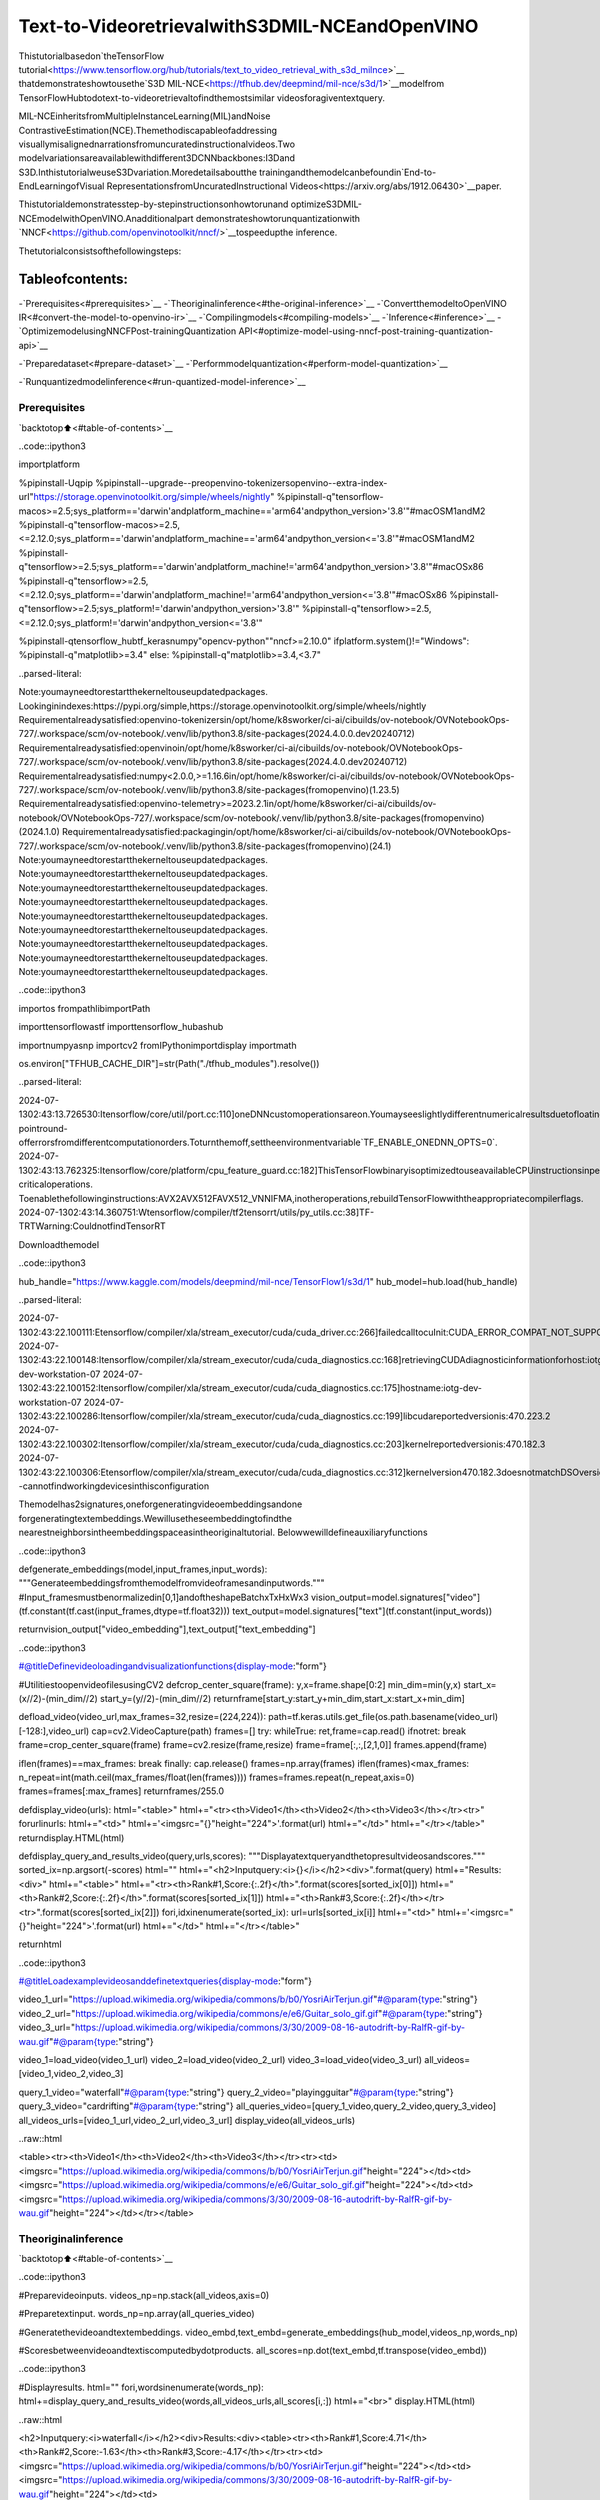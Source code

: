 Text-to-VideoretrievalwithS3DMIL-NCEandOpenVINO
=====================================================

Thistutorialbasedon`theTensorFlow
tutorial<https://www.tensorflow.org/hub/tutorials/text_to_video_retrieval_with_s3d_milnce>`__
thatdemonstrateshowtousethe`S3D
MIL-NCE<https://tfhub.dev/deepmind/mil-nce/s3d/1>`__modelfrom
TensorFlowHubtodotext-to-videoretrievaltofindthemostsimilar
videosforagiventextquery.

MIL-NCEinheritsfromMultipleInstanceLearning(MIL)andNoise
ContrastiveEstimation(NCE).Themethodiscapableofaddressing
visuallymisalignednarrationsfromuncuratedinstructionalvideos.Two
modelvariationsareavailablewithdifferent3DCNNbackbones:I3Dand
S3D.InthistutorialweuseS3Dvariation.Moredetailsaboutthe
trainingandthemodelcanbefoundin`End-to-EndLearningofVisual
RepresentationsfromUncuratedInstructional
Videos<https://arxiv.org/abs/1912.06430>`__paper.

Thistutorialdemonstratesstep-by-stepinstructionsonhowtorunand
optimizeS3DMIL-NCEmodelwithOpenVINO.Anadditionalpart
demonstrateshowtorunquantizationwith
`NNCF<https://github.com/openvinotoolkit/nncf/>`__tospeedupthe
inference.

Thetutorialconsistsofthefollowingsteps:

Tableofcontents:
^^^^^^^^^^^^^^^^^^

-`Prerequisites<#prerequisites>`__
-`Theoriginalinference<#the-original-inference>`__
-`ConvertthemodeltoOpenVINO
IR<#convert-the-model-to-openvino-ir>`__
-`Compilingmodels<#compiling-models>`__
-`Inference<#inference>`__
-`OptimizemodelusingNNCFPost-trainingQuantization
API<#optimize-model-using-nncf-post-training-quantization-api>`__

-`Preparedataset<#prepare-dataset>`__
-`Performmodelquantization<#perform-model-quantization>`__

-`Runquantizedmodelinference<#run-quantized-model-inference>`__

Prerequisites
-------------

`backtotop⬆️<#table-of-contents>`__

..code::ipython3

importplatform

%pipinstall-Uqpip
%pipinstall--upgrade--preopenvino-tokenizersopenvino--extra-index-url"https://storage.openvinotoolkit.org/simple/wheels/nightly"
%pipinstall-q"tensorflow-macos>=2.5;sys_platform=='darwin'andplatform_machine=='arm64'andpython_version>'3.8'"#macOSM1andM2
%pipinstall-q"tensorflow-macos>=2.5,<=2.12.0;sys_platform=='darwin'andplatform_machine=='arm64'andpython_version<='3.8'"#macOSM1andM2
%pipinstall-q"tensorflow>=2.5;sys_platform=='darwin'andplatform_machine!='arm64'andpython_version>'3.8'"#macOSx86
%pipinstall-q"tensorflow>=2.5,<=2.12.0;sys_platform=='darwin'andplatform_machine!='arm64'andpython_version<='3.8'"#macOSx86
%pipinstall-q"tensorflow>=2.5;sys_platform!='darwin'andpython_version>'3.8'"
%pipinstall-q"tensorflow>=2.5,<=2.12.0;sys_platform!='darwin'andpython_version<='3.8'"

%pipinstall-qtensorflow_hubtf_kerasnumpy"opencv-python""nncf>=2.10.0"
ifplatform.system()!="Windows":
%pipinstall-q"matplotlib>=3.4"
else:
%pipinstall-q"matplotlib>=3.4,<3.7"


..parsed-literal::

Note:youmayneedtorestartthekerneltouseupdatedpackages.
Lookinginindexes:https://pypi.org/simple,https://storage.openvinotoolkit.org/simple/wheels/nightly
Requirementalreadysatisfied:openvino-tokenizersin/opt/home/k8sworker/ci-ai/cibuilds/ov-notebook/OVNotebookOps-727/.workspace/scm/ov-notebook/.venv/lib/python3.8/site-packages(2024.4.0.0.dev20240712)
Requirementalreadysatisfied:openvinoin/opt/home/k8sworker/ci-ai/cibuilds/ov-notebook/OVNotebookOps-727/.workspace/scm/ov-notebook/.venv/lib/python3.8/site-packages(2024.4.0.dev20240712)
Requirementalreadysatisfied:numpy<2.0.0,>=1.16.6in/opt/home/k8sworker/ci-ai/cibuilds/ov-notebook/OVNotebookOps-727/.workspace/scm/ov-notebook/.venv/lib/python3.8/site-packages(fromopenvino)(1.23.5)
Requirementalreadysatisfied:openvino-telemetry>=2023.2.1in/opt/home/k8sworker/ci-ai/cibuilds/ov-notebook/OVNotebookOps-727/.workspace/scm/ov-notebook/.venv/lib/python3.8/site-packages(fromopenvino)(2024.1.0)
Requirementalreadysatisfied:packagingin/opt/home/k8sworker/ci-ai/cibuilds/ov-notebook/OVNotebookOps-727/.workspace/scm/ov-notebook/.venv/lib/python3.8/site-packages(fromopenvino)(24.1)
Note:youmayneedtorestartthekerneltouseupdatedpackages.
Note:youmayneedtorestartthekerneltouseupdatedpackages.
Note:youmayneedtorestartthekerneltouseupdatedpackages.
Note:youmayneedtorestartthekerneltouseupdatedpackages.
Note:youmayneedtorestartthekerneltouseupdatedpackages.
Note:youmayneedtorestartthekerneltouseupdatedpackages.
Note:youmayneedtorestartthekerneltouseupdatedpackages.
Note:youmayneedtorestartthekerneltouseupdatedpackages.
Note:youmayneedtorestartthekerneltouseupdatedpackages.


..code::ipython3

importos
frompathlibimportPath

importtensorflowastf
importtensorflow_hubashub

importnumpyasnp
importcv2
fromIPythonimportdisplay
importmath

os.environ["TFHUB_CACHE_DIR"]=str(Path("./tfhub_modules").resolve())


..parsed-literal::

2024-07-1302:43:13.726530:Itensorflow/core/util/port.cc:110]oneDNNcustomoperationsareon.Youmayseeslightlydifferentnumericalresultsduetofloating-pointround-offerrorsfromdifferentcomputationorders.Toturnthemoff,settheenvironmentvariable`TF_ENABLE_ONEDNN_OPTS=0`.
2024-07-1302:43:13.762325:Itensorflow/core/platform/cpu_feature_guard.cc:182]ThisTensorFlowbinaryisoptimizedtouseavailableCPUinstructionsinperformance-criticaloperations.
Toenablethefollowinginstructions:AVX2AVX512FAVX512_VNNIFMA,inotheroperations,rebuildTensorFlowwiththeappropriatecompilerflags.
2024-07-1302:43:14.360751:Wtensorflow/compiler/tf2tensorrt/utils/py_utils.cc:38]TF-TRTWarning:CouldnotfindTensorRT


Downloadthemodel

..code::ipython3

hub_handle="https://www.kaggle.com/models/deepmind/mil-nce/TensorFlow1/s3d/1"
hub_model=hub.load(hub_handle)


..parsed-literal::

2024-07-1302:43:22.100111:Etensorflow/compiler/xla/stream_executor/cuda/cuda_driver.cc:266]failedcalltocuInit:CUDA_ERROR_COMPAT_NOT_SUPPORTED_ON_DEVICE:forwardcompatibilitywasattemptedonnonsupportedHW
2024-07-1302:43:22.100148:Itensorflow/compiler/xla/stream_executor/cuda/cuda_diagnostics.cc:168]retrievingCUDAdiagnosticinformationforhost:iotg-dev-workstation-07
2024-07-1302:43:22.100152:Itensorflow/compiler/xla/stream_executor/cuda/cuda_diagnostics.cc:175]hostname:iotg-dev-workstation-07
2024-07-1302:43:22.100286:Itensorflow/compiler/xla/stream_executor/cuda/cuda_diagnostics.cc:199]libcudareportedversionis:470.223.2
2024-07-1302:43:22.100302:Itensorflow/compiler/xla/stream_executor/cuda/cuda_diagnostics.cc:203]kernelreportedversionis:470.182.3
2024-07-1302:43:22.100306:Etensorflow/compiler/xla/stream_executor/cuda/cuda_diagnostics.cc:312]kernelversion470.182.3doesnotmatchDSOversion470.223.2--cannotfindworkingdevicesinthisconfiguration


Themodelhas2signatures,oneforgeneratingvideoembeddingsandone
forgeneratingtextembeddings.Wewillusetheseembeddingtofindthe
nearestneighborsintheembeddingspaceasintheoriginaltutorial.
Belowwewilldefineauxiliaryfunctions

..code::ipython3

defgenerate_embeddings(model,input_frames,input_words):
"""Generateembeddingsfromthemodelfromvideoframesandinputwords."""
#Input_framesmustbenormalizedin[0,1]andoftheshapeBatchxTxHxWx3
vision_output=model.signatures["video"](tf.constant(tf.cast(input_frames,dtype=tf.float32)))
text_output=model.signatures["text"](tf.constant(input_words))

returnvision_output["video_embedding"],text_output["text_embedding"]

..code::ipython3

#@titleDefinevideoloadingandvisualizationfunctions{display-mode:"form"}


#UtilitiestoopenvideofilesusingCV2
defcrop_center_square(frame):
y,x=frame.shape[0:2]
min_dim=min(y,x)
start_x=(x//2)-(min_dim//2)
start_y=(y//2)-(min_dim//2)
returnframe[start_y:start_y+min_dim,start_x:start_x+min_dim]


defload_video(video_url,max_frames=32,resize=(224,224)):
path=tf.keras.utils.get_file(os.path.basename(video_url)[-128:],video_url)
cap=cv2.VideoCapture(path)
frames=[]
try:
whileTrue:
ret,frame=cap.read()
ifnotret:
break
frame=crop_center_square(frame)
frame=cv2.resize(frame,resize)
frame=frame[:,:,[2,1,0]]
frames.append(frame)

iflen(frames)==max_frames:
break
finally:
cap.release()
frames=np.array(frames)
iflen(frames)<max_frames:
n_repeat=int(math.ceil(max_frames/float(len(frames))))
frames=frames.repeat(n_repeat,axis=0)
frames=frames[:max_frames]
returnframes/255.0


defdisplay_video(urls):
html="<table>"
html+="<tr><th>Video1</th><th>Video2</th><th>Video3</th></tr><tr>"
forurlinurls:
html+="<td>"
html+='<imgsrc="{}"height="224">'.format(url)
html+="</td>"
html+="</tr></table>"
returndisplay.HTML(html)


defdisplay_query_and_results_video(query,urls,scores):
"""Displayatextqueryandthetopresultvideosandscores."""
sorted_ix=np.argsort(-scores)
html=""
html+="<h2>Inputquery:<i>{}</i></h2><div>".format(query)
html+="Results:<div>"
html+="<table>"
html+="<tr><th>Rank#1,Score:{:.2f}</th>".format(scores[sorted_ix[0]])
html+="<th>Rank#2,Score:{:.2f}</th>".format(scores[sorted_ix[1]])
html+="<th>Rank#3,Score:{:.2f}</th></tr><tr>".format(scores[sorted_ix[2]])
fori,idxinenumerate(sorted_ix):
url=urls[sorted_ix[i]]
html+="<td>"
html+='<imgsrc="{}"height="224">'.format(url)
html+="</td>"
html+="</tr></table>"

returnhtml

..code::ipython3

#@titleLoadexamplevideosanddefinetextqueries{display-mode:"form"}

video_1_url="https://upload.wikimedia.org/wikipedia/commons/b/b0/YosriAirTerjun.gif"#@param{type:"string"}
video_2_url="https://upload.wikimedia.org/wikipedia/commons/e/e6/Guitar_solo_gif.gif"#@param{type:"string"}
video_3_url="https://upload.wikimedia.org/wikipedia/commons/3/30/2009-08-16-autodrift-by-RalfR-gif-by-wau.gif"#@param{type:"string"}

video_1=load_video(video_1_url)
video_2=load_video(video_2_url)
video_3=load_video(video_3_url)
all_videos=[video_1,video_2,video_3]

query_1_video="waterfall"#@param{type:"string"}
query_2_video="playingguitar"#@param{type:"string"}
query_3_video="cardrifting"#@param{type:"string"}
all_queries_video=[query_1_video,query_2_video,query_3_video]
all_videos_urls=[video_1_url,video_2_url,video_3_url]
display_video(all_videos_urls)




..raw::html

<table><tr><th>Video1</th><th>Video2</th><th>Video3</th></tr><tr><td><imgsrc="https://upload.wikimedia.org/wikipedia/commons/b/b0/YosriAirTerjun.gif"height="224"></td><td><imgsrc="https://upload.wikimedia.org/wikipedia/commons/e/e6/Guitar_solo_gif.gif"height="224"></td><td><imgsrc="https://upload.wikimedia.org/wikipedia/commons/3/30/2009-08-16-autodrift-by-RalfR-gif-by-wau.gif"height="224"></td></tr></table>



Theoriginalinference
----------------------

`backtotop⬆️<#table-of-contents>`__

..code::ipython3

#Preparevideoinputs.
videos_np=np.stack(all_videos,axis=0)

#Preparetextinput.
words_np=np.array(all_queries_video)

#Generatethevideoandtextembeddings.
video_embd,text_embd=generate_embeddings(hub_model,videos_np,words_np)

#Scoresbetweenvideoandtextiscomputedbydotproducts.
all_scores=np.dot(text_embd,tf.transpose(video_embd))

..code::ipython3

#Displayresults.
html=""
fori,wordsinenumerate(words_np):
html+=display_query_and_results_video(words,all_videos_urls,all_scores[i,:])
html+="<br>"
display.HTML(html)




..raw::html

<h2>Inputquery:<i>waterfall</i></h2><div>Results:<div><table><tr><th>Rank#1,Score:4.71</th><th>Rank#2,Score:-1.63</th><th>Rank#3,Score:-4.17</th></tr><tr><td><imgsrc="https://upload.wikimedia.org/wikipedia/commons/b/b0/YosriAirTerjun.gif"height="224"></td><td><imgsrc="https://upload.wikimedia.org/wikipedia/commons/3/30/2009-08-16-autodrift-by-RalfR-gif-by-wau.gif"height="224"></td><td><imgsrc="https://upload.wikimedia.org/wikipedia/commons/e/e6/Guitar_solo_gif.gif"height="224"></td></tr></table><br><h2>Inputquery:<i>playingguitar</i></h2><div>Results:<div><table><tr><th>Rank#1,Score:6.50</th><th>Rank#2,Score:-1.79</th><th>Rank#3,Score:-2.67</th></tr><tr><td><imgsrc="https://upload.wikimedia.org/wikipedia/commons/e/e6/Guitar_solo_gif.gif"height="224"></td><td><imgsrc="https://upload.wikimedia.org/wikipedia/commons/b/b0/YosriAirTerjun.gif"height="224"></td><td><imgsrc="https://upload.wikimedia.org/wikipedia/commons/3/30/2009-08-16-autodrift-by-RalfR-gif-by-wau.gif"height="224"></td></tr></table><br><h2>Inputquery:<i>cardrifting</i></h2><div>Results:<div><table><tr><th>Rank#1,Score:8.78</th><th>Rank#2,Score:-1.07</th><th>Rank#3,Score:-2.17</th></tr><tr><td><imgsrc="https://upload.wikimedia.org/wikipedia/commons/3/30/2009-08-16-autodrift-by-RalfR-gif-by-wau.gif"height="224"></td><td><imgsrc="https://upload.wikimedia.org/wikipedia/commons/b/b0/YosriAirTerjun.gif"height="224"></td><td><imgsrc="https://upload.wikimedia.org/wikipedia/commons/e/e6/Guitar_solo_gif.gif"height="224"></td></tr></table><br>



ConvertthemodeltoOpenVINOIR
--------------------------------

`backtotop⬆️<#table-of-contents>`__OpenVINOsupportsTensorFlow
modelsviaconversionintoIntermediateRepresentation(IR)format.We
needtoprovideamodelobject,inputdataformodeltracingto
``ov.convert_model``functiontoobtainOpenVINO``ov.Model``object
instance.Modelcanbesavedondiskfornextdeploymentusing
``ov.save_model``function.

..code::ipython3

importopenvino_tokenizers#NOQANeedtoimportconversionandoperationextensions
importopenvinoasov

model_path=hub.resolve(hub_handle)
#inferonrandomdata
images_data=np.random.rand(3,32,224,224,3).astype(np.float32)
words_data=np.array(["Firstsentence","Secondone","Abracadabra"],dtype=str)

ov_model=ov.convert_model(model_path,input=[("words",[3]),("images",[3,32,224,224,3])])

Compilingmodels
----------------

`backtotop⬆️<#table-of-contents>`__

OnlyCPUissupportedforthismodelduetostringsasinput.

..code::ipython3

core=ov.Core()

compiled_model=core.compile_model(ov_model,device_name="CPU")

Inference
---------

`backtotop⬆️<#table-of-contents>`__

..code::ipython3

#Redefine`generate_embeddings`functiontomakeitpossibletousethecompileIRmodel.
defgenerate_embeddings(model,input_frames,input_words):
"""Generateembeddingsfromthemodelfromvideoframesandinputwords."""
#Input_framesmustbenormalizedin[0,1]andoftheshapeBatchxTxHxWx3
output=compiled_model({"words":input_words,"images":tf.cast(input_frames,dtype=tf.float32)})

returnoutput["video_embedding"],output["text_embedding"]

..code::ipython3

#Generatethevideoandtextembeddings.
video_embd,text_embd=generate_embeddings(compiled_model,videos_np,words_np)

#Scoresbetweenvideoandtextiscomputedbydotproducts.
all_scores=np.dot(text_embd,tf.transpose(video_embd))

..code::ipython3

#Displayresults.
html=""
fori,wordsinenumerate(words_np):
html+=display_query_and_results_video(words,all_videos_urls,all_scores[i,:])
html+="<br>"
display.HTML(html)




..raw::html

<h2>Inputquery:<i>waterfall</i></h2><div>Results:<div><table><tr><th>Rank#1,Score:4.71</th><th>Rank#2,Score:-1.63</th><th>Rank#3,Score:-4.17</th></tr><tr><td><imgsrc="https://upload.wikimedia.org/wikipedia/commons/b/b0/YosriAirTerjun.gif"height="224"></td><td><imgsrc="https://upload.wikimedia.org/wikipedia/commons/3/30/2009-08-16-autodrift-by-RalfR-gif-by-wau.gif"height="224"></td><td><imgsrc="https://upload.wikimedia.org/wikipedia/commons/e/e6/Guitar_solo_gif.gif"height="224"></td></tr></table><br><h2>Inputquery:<i>playingguitar</i></h2><div>Results:<div><table><tr><th>Rank#1,Score:6.50</th><th>Rank#2,Score:-1.79</th><th>Rank#3,Score:-2.67</th></tr><tr><td><imgsrc="https://upload.wikimedia.org/wikipedia/commons/e/e6/Guitar_solo_gif.gif"height="224"></td><td><imgsrc="https://upload.wikimedia.org/wikipedia/commons/b/b0/YosriAirTerjun.gif"height="224"></td><td><imgsrc="https://upload.wikimedia.org/wikipedia/commons/3/30/2009-08-16-autodrift-by-RalfR-gif-by-wau.gif"height="224"></td></tr></table><br><h2>Inputquery:<i>cardrifting</i></h2><div>Results:<div><table><tr><th>Rank#1,Score:8.78</th><th>Rank#2,Score:-1.07</th><th>Rank#3,Score:-2.17</th></tr><tr><td><imgsrc="https://upload.wikimedia.org/wikipedia/commons/3/30/2009-08-16-autodrift-by-RalfR-gif-by-wau.gif"height="224"></td><td><imgsrc="https://upload.wikimedia.org/wikipedia/commons/b/b0/YosriAirTerjun.gif"height="224"></td><td><imgsrc="https://upload.wikimedia.org/wikipedia/commons/e/e6/Guitar_solo_gif.gif"height="224"></td></tr></table><br>



OptimizemodelusingNNCFPost-trainingQuantizationAPI
--------------------------------------------------------

`backtotop⬆️<#table-of-contents>`__

`NNCF<https://github.com/openvinotoolkit/nncf>`__providesasuiteof
advancedalgorithmsforNeuralNetworksinferenceoptimizationin
OpenVINOwithminimalaccuracydrop.Wewilluse8-bitquantizationin
post-trainingmode(withoutthefine-tuningpipeline).Theoptimization
processcontainsthefollowingsteps:

1.CreateaDatasetforquantization.
2.Run``nncf.quantize``forgettinganoptimizedmodel.
3.SerializeanOpenVINOIRmodel,usingthe``ov.save_model``function.

Preparedataset
~~~~~~~~~~~~~~~

`backtotop⬆️<#table-of-contents>`__

Thismodeldoesn’trequireabigdatasetforcalibration.Wewilluse
onlyexamplevideosforthispurpose.NNCFprovides``nncf.Dataset``
wrapperforusingnativeframeworkdataloadersinquantizationpipeline.
Additionally,wespecifytransformfunctionthatwillberesponsiblefor
preparinginputdatainmodelexpectedformat.

..code::ipython3

importnncf

dataset=nncf.Dataset(((words_np,tf.cast(videos_np,dtype=tf.float32)),))


..parsed-literal::

INFO:nncf:NNCFinitializedsuccessfully.Supportedframeworksdetected:torch,tensorflow,onnx,openvino


Performmodelquantization
~~~~~~~~~~~~~~~~~~~~~~~~~~

`backtotop⬆️<#table-of-contents>`__

The``nncf.quantize``functionprovidesaninterfaceformodel
quantization.ItrequiresaninstanceoftheOpenVINOModeland
quantizationdataset.Optionally,someadditionalparametersforthe
configurationquantizationprocess(numberofsamplesforquantization,
preset,ignoredscopeetc.)canbeprovided.

..code::ipython3

MODEL_DIR=Path("model/")
MODEL_DIR.mkdir(exist_ok=True)

quantized_model_path=MODEL_DIR/"quantized_model.xml"


ifnotquantized_model_path.exists():
quantized_model=nncf.quantize(model=ov_model,calibration_dataset=dataset,model_type=nncf.ModelType.TRANSFORMER)
ov.save_model(quantized_model,quantized_model_path)



..parsed-literal::

Output()



..raw::html

<prestyle="white-space:pre;overflow-x:auto;line-height:normal;font-family:Menlo,'DejaVuSansMono',consolas,'CourierNew',monospace"></pre>




..raw::html

<prestyle="white-space:pre;overflow-x:auto;line-height:normal;font-family:Menlo,'DejaVuSansMono',consolas,'CourierNew',monospace">
</pre>




..parsed-literal::

Output()



..raw::html

<prestyle="white-space:pre;overflow-x:auto;line-height:normal;font-family:Menlo,'DejaVuSansMono',consolas,'CourierNew',monospace"></pre>




..raw::html

<prestyle="white-space:pre;overflow-x:auto;line-height:normal;font-family:Menlo,'DejaVuSansMono',consolas,'CourierNew',monospace">
</pre>



..parsed-literal::

INFO:nncf:39ignorednodeswerefoundbynamesintheNNCFGraph



..parsed-literal::

Output()



..raw::html

<prestyle="white-space:pre;overflow-x:auto;line-height:normal;font-family:Menlo,'DejaVuSansMono',consolas,'CourierNew',monospace"></pre>




..raw::html

<prestyle="white-space:pre;overflow-x:auto;line-height:normal;font-family:Menlo,'DejaVuSansMono',consolas,'CourierNew',monospace">
</pre>




..parsed-literal::

Output()



..raw::html

<prestyle="white-space:pre;overflow-x:auto;line-height:normal;font-family:Menlo,'DejaVuSansMono',consolas,'CourierNew',monospace"></pre>




..raw::html

<prestyle="white-space:pre;overflow-x:auto;line-height:normal;font-family:Menlo,'DejaVuSansMono',consolas,'CourierNew',monospace">
</pre>



Runquantizedmodelinference
-----------------------------

`backtotop⬆️<#table-of-contents>`__

Therearenochangesinmodelusageafterapplyingquantization.Let’s
checkthemodelworkonthepreviouslyusedexample.

..code::ipython3

int8_model=core.compile_model(quantized_model_path,device_name="CPU")

..code::ipython3

#Generatethevideoandtextembeddings.
video_embd,text_embd=generate_embeddings(int8_model,videos_np,words_np)

#Scoresbetweenvideoandtextiscomputedbydotproducts.
all_scores=np.dot(text_embd,tf.transpose(video_embd))

..code::ipython3

#Displayresults.
html=""
fori,wordsinenumerate(words_np):
html+=display_query_and_results_video(words,all_videos_urls,all_scores[i,:])
html+="<br>"
display.HTML(html)




..raw::html

<h2>Inputquery:<i>waterfall</i></h2><div>Results:<div><table><tr><th>Rank#1,Score:4.71</th><th>Rank#2,Score:-1.63</th><th>Rank#3,Score:-4.17</th></tr><tr><td><imgsrc="https://upload.wikimedia.org/wikipedia/commons/b/b0/YosriAirTerjun.gif"height="224"></td><td><imgsrc="https://upload.wikimedia.org/wikipedia/commons/3/30/2009-08-16-autodrift-by-RalfR-gif-by-wau.gif"height="224"></td><td><imgsrc="https://upload.wikimedia.org/wikipedia/commons/e/e6/Guitar_solo_gif.gif"height="224"></td></tr></table><br><h2>Inputquery:<i>playingguitar</i></h2><div>Results:<div><table><tr><th>Rank#1,Score:6.50</th><th>Rank#2,Score:-1.79</th><th>Rank#3,Score:-2.67</th></tr><tr><td><imgsrc="https://upload.wikimedia.org/wikipedia/commons/e/e6/Guitar_solo_gif.gif"height="224"></td><td><imgsrc="https://upload.wikimedia.org/wikipedia/commons/b/b0/YosriAirTerjun.gif"height="224"></td><td><imgsrc="https://upload.wikimedia.org/wikipedia/commons/3/30/2009-08-16-autodrift-by-RalfR-gif-by-wau.gif"height="224"></td></tr></table><br><h2>Inputquery:<i>cardrifting</i></h2><div>Results:<div><table><tr><th>Rank#1,Score:8.78</th><th>Rank#2,Score:-1.07</th><th>Rank#3,Score:-2.17</th></tr><tr><td><imgsrc="https://upload.wikimedia.org/wikipedia/commons/3/30/2009-08-16-autodrift-by-RalfR-gif-by-wau.gif"height="224"></td><td><imgsrc="https://upload.wikimedia.org/wikipedia/commons/b/b0/YosriAirTerjun.gif"height="224"></td><td><imgsrc="https://upload.wikimedia.org/wikipedia/commons/e/e6/Guitar_solo_gif.gif"height="224"></td></tr></table><br>


